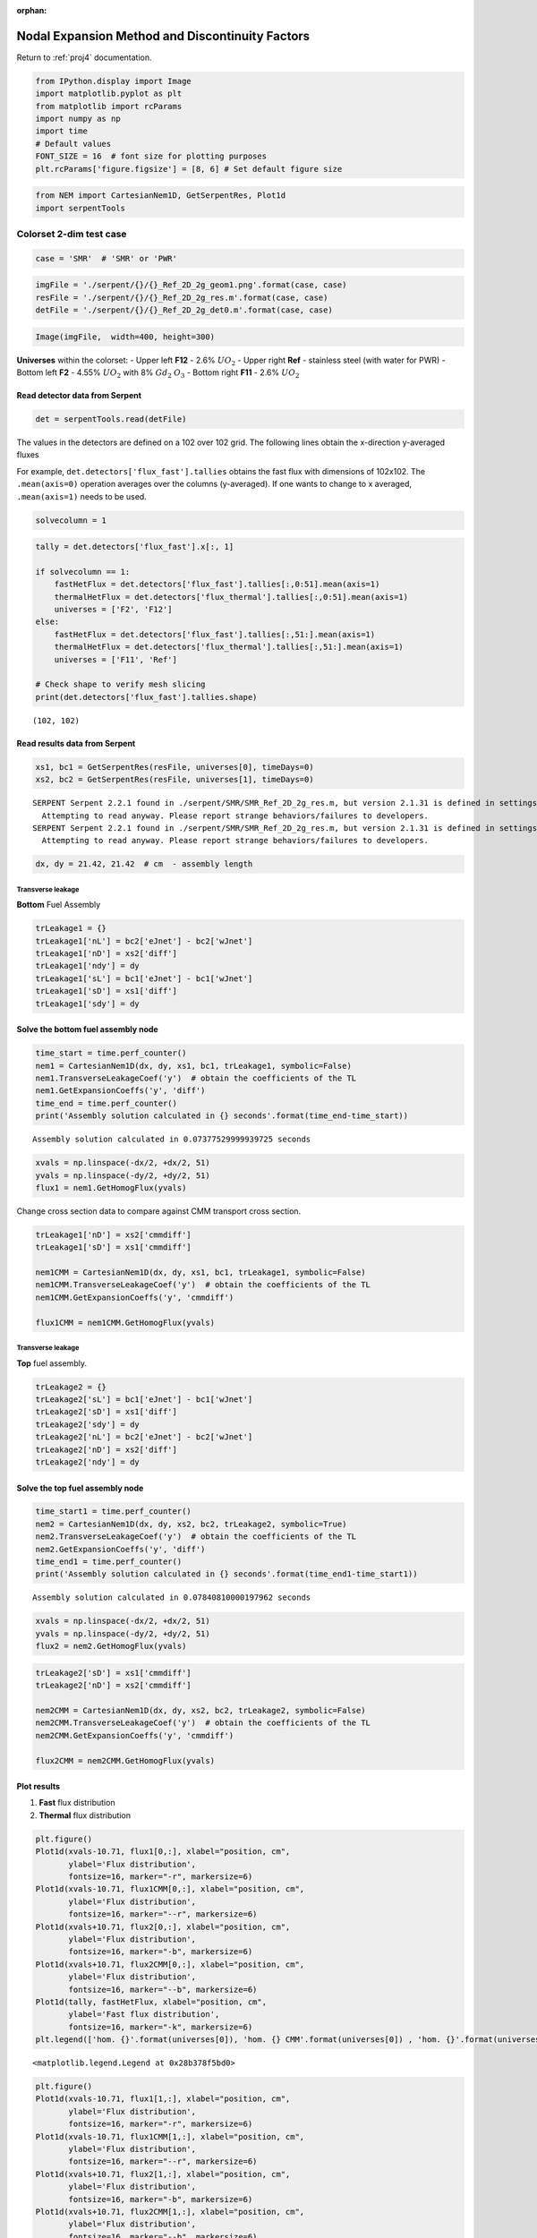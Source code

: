 :orphan:

.. _NEMnotebook:

Nodal Expansion Method and Discontinuity Factors
====================================================================

Return to :ref:`proj4` documentation.

.. code:: python

    from IPython.display import Image
    import matplotlib.pyplot as plt
    from matplotlib import rcParams
    import numpy as np
    import time
    # Default values
    FONT_SIZE = 16  # font size for plotting purposes
    plt.rcParams['figure.figsize'] = [8, 6] # Set default figure size

.. code:: python

    from NEM import CartesianNem1D, GetSerpentRes, Plot1d
    import serpentTools

Colorset 2-dim test case
------------------------

.. code:: python

    case = 'SMR'  # 'SMR' or 'PWR'

.. code:: python

    imgFile = './serpent/{}/{}_Ref_2D_2g_geom1.png'.format(case, case)
    resFile = './serpent/{}/{}_Ref_2D_2g_res.m'.format(case, case)
    detFile = './serpent/{}/{}_Ref_2D_2g_det0.m'.format(case, case)

.. code:: python

    Image(imgFile,  width=400, height=300)




.. image:: NEM_DF_files/NEM_DF_6_0.png
   :width: 400px
   :height: 300px



**Universes** within the colorset: - Upper left **F12** - 2.6%
:math:`UO_2` - Upper right **Ref** - stainless steel (with water for
PWR) - Bottom left **F2** - 4.55% :math:`UO_2` with 8% :math:`Gd_2`
:math:`O_3` - Bottom right **F11** - 2.6% :math:`UO_2`

Read detector data from Serpent
^^^^^^^^^^^^^^^^^^^^^^^^^^^^^^^

.. code:: python

    det = serpentTools.read(detFile) 

The values in the detectors are defined on a 102 over 102 grid. The
following lines obtain the x-direction y-averaged fluxes

For example, ``det.detectors['flux_fast'].tallies`` obtains the fast
flux with dimensions of 102x102. The ``.mean(axis=0)`` operation
averages over the columns (y-averaged). If one wants to change to x
averaged, ``.mean(axis=1)`` needs to be used.

.. code:: python

    solvecolumn = 1

.. code:: python

    tally = det.detectors['flux_fast'].x[:, 1]
    
    if solvecolumn == 1:
        fastHetFlux = det.detectors['flux_fast'].tallies[:,0:51].mean(axis=1)
        thermalHetFlux = det.detectors['flux_thermal'].tallies[:,0:51].mean(axis=1)
        universes = ['F2', 'F12']
    else:
        fastHetFlux = det.detectors['flux_fast'].tallies[:,51:].mean(axis=1)
        thermalHetFlux = det.detectors['flux_thermal'].tallies[:,51:].mean(axis=1)
        universes = ['F11', 'Ref']
    
    # Check shape to verify mesh slicing
    print(det.detectors['flux_fast'].tallies.shape)


.. parsed-literal::

    (102, 102)
    

Read results data from Serpent
^^^^^^^^^^^^^^^^^^^^^^^^^^^^^^

.. code:: python

    xs1, bc1 = GetSerpentRes(resFile, universes[0], timeDays=0)
    xs2, bc2 = GetSerpentRes(resFile, universes[1], timeDays=0)


.. parsed-literal::

    SERPENT Serpent 2.2.1 found in ./serpent/SMR/SMR_Ref_2D_2g_res.m, but version 2.1.31 is defined in settings
      Attempting to read anyway. Please report strange behaviors/failures to developers.
    SERPENT Serpent 2.2.1 found in ./serpent/SMR/SMR_Ref_2D_2g_res.m, but version 2.1.31 is defined in settings
      Attempting to read anyway. Please report strange behaviors/failures to developers.
    

.. code:: python

    dx, dy = 21.42, 21.42  # cm  - assembly length

Transverse leakage
~~~~~~~~~~~~~~~~~~

**Bottom** Fuel Assembly

.. code:: python

    trLeakage1 = {}
    trLeakage1['nL'] = bc2['eJnet'] - bc2['wJnet']
    trLeakage1['nD'] = xs2['diff']
    trLeakage1['ndy'] = dy
    trLeakage1['sL'] = bc1['eJnet'] - bc1['wJnet']
    trLeakage1['sD'] = xs1['diff']
    trLeakage1['sdy'] = dy

Solve the bottom fuel assembly node
^^^^^^^^^^^^^^^^^^^^^^^^^^^^^^^^^^^

.. code:: python

    time_start = time.perf_counter()
    nem1 = CartesianNem1D(dx, dy, xs1, bc1, trLeakage1, symbolic=False)
    nem1.TransverseLeakageCoef('y')  # obtain the coefficients of the TL
    nem1.GetExpansionCoeffs('y', 'diff')
    time_end = time.perf_counter()
    print('Assembly solution calculated in {} seconds'.format(time_end-time_start))


.. parsed-literal::

    Assembly solution calculated in 0.07377529999939725 seconds
    

.. code:: python

    xvals = np.linspace(-dx/2, +dx/2, 51)
    yvals = np.linspace(-dy/2, +dy/2, 51)
    flux1 = nem1.GetHomogFlux(yvals)

Change cross section data to compare against CMM transport cross
section.

.. code:: python

    trLeakage1['nD'] = xs2['cmmdiff']
    trLeakage1['sD'] = xs1['cmmdiff']
    
    nem1CMM = CartesianNem1D(dx, dy, xs1, bc1, trLeakage1, symbolic=False)
    nem1CMM.TransverseLeakageCoef('y')  # obtain the coefficients of the TL
    nem1CMM.GetExpansionCoeffs('y', 'cmmdiff')
    
    flux1CMM = nem1CMM.GetHomogFlux(yvals)

Transverse leakage
~~~~~~~~~~~~~~~~~~

**Top** fuel assembly.

.. code:: python

    trLeakage2 = {}
    trLeakage2['sL'] = bc1['eJnet'] - bc1['wJnet']
    trLeakage2['sD'] = xs1['diff']
    trLeakage2['sdy'] = dy
    trLeakage2['nL'] = bc2['eJnet'] - bc2['wJnet']
    trLeakage2['nD'] = xs2['diff']
    trLeakage2['ndy'] = dy

Solve the top fuel assembly node
^^^^^^^^^^^^^^^^^^^^^^^^^^^^^^^^

.. code:: python

    time_start1 = time.perf_counter()
    nem2 = CartesianNem1D(dx, dy, xs2, bc2, trLeakage2, symbolic=True)
    nem2.TransverseLeakageCoef('y')  # obtain the coefficients of the TL
    nem2.GetExpansionCoeffs('y', 'diff')
    time_end1 = time.perf_counter()
    print('Assembly solution calculated in {} seconds'.format(time_end1-time_start1))


.. parsed-literal::

    Assembly solution calculated in 0.07840810000197962 seconds
    

.. code:: python

    xvals = np.linspace(-dx/2, +dx/2, 51)
    yvals = np.linspace(-dy/2, +dy/2, 51)
    flux2 = nem2.GetHomogFlux(yvals)

.. code:: python

    trLeakage2['sD'] = xs1['cmmdiff']
    trLeakage2['nD'] = xs2['cmmdiff']
    
    nem2CMM = CartesianNem1D(dx, dy, xs2, bc2, trLeakage2, symbolic=False)
    nem2CMM.TransverseLeakageCoef('y')  # obtain the coefficients of the TL
    nem2CMM.GetExpansionCoeffs('y', 'cmmdiff')
    
    flux2CMM = nem2CMM.GetHomogFlux(yvals)

Plot results
^^^^^^^^^^^^

1. **Fast** flux distribution
2. **Thermal** flux distribution

.. code:: python

    plt.figure()
    Plot1d(xvals-10.71, flux1[0,:], xlabel="position, cm", 
           ylabel='Flux distribution',
           fontsize=16, marker="-r", markersize=6)
    Plot1d(xvals-10.71, flux1CMM[0,:], xlabel="position, cm", 
           ylabel='Flux distribution',
           fontsize=16, marker="--r", markersize=6)
    Plot1d(xvals+10.71, flux2[0,:], xlabel="position, cm", 
           ylabel='Flux distribution',
           fontsize=16, marker="-b", markersize=6)
    Plot1d(xvals+10.71, flux2CMM[0,:], xlabel="position, cm", 
           ylabel='Flux distribution',
           fontsize=16, marker="--b", markersize=6)
    Plot1d(tally, fastHetFlux, xlabel="position, cm", 
           ylabel='Fast flux distribution',
           fontsize=16, marker="-k", markersize=6)
    plt.legend(['hom. {}'.format(universes[0]), 'hom. {} CMM'.format(universes[0]) , 'hom. {}'.format(universes[1]), 'hom. {} CMM'.format(universes[1]),'het.'])




.. parsed-literal::

    <matplotlib.legend.Legend at 0x28b378f5bd0>




.. image:: NEM_DF_files/NEM_DF_32_1.png


.. code:: python

    plt.figure()
    Plot1d(xvals-10.71, flux1[1,:], xlabel="position, cm", 
           ylabel='Flux distribution',
           fontsize=16, marker="-r", markersize=6)
    Plot1d(xvals-10.71, flux1CMM[1,:], xlabel="position, cm", 
           ylabel='Flux distribution',
           fontsize=16, marker="--r", markersize=6)
    Plot1d(xvals+10.71, flux2[1,:], xlabel="position, cm", 
           ylabel='Flux distribution',
           fontsize=16, marker="-b", markersize=6)
    Plot1d(xvals+10.71, flux2CMM[1,:], xlabel="position, cm", 
           ylabel='Flux distribution',
           fontsize=16, marker="--b", markersize=6)
    Plot1d(tally, thermalHetFlux, xlabel="position, cm", 
           ylabel='Thermal flux distribution',
           fontsize=16, marker="-k", markersize=6)
    plt.legend(['hom. {}'.format(universes[0]), 'hom. {} CMM'.format(universes[0]) , 'hom. {}'.format(universes[1]), 'hom. {} CMM'.format(universes[1]),'het.'])




.. parsed-literal::

    <matplotlib.legend.Legend at 0x28b39edb310>




.. image:: NEM_DF_files/NEM_DF_33_1.png


Reference Discontinuity Factors (RDF)
~~~~~~~~~~~~~~~~~~~~~~~~~~~~~~~~~~~~~

.. code:: python

    print('South {}'.format(universes[0]))
    print('gr1={:.3f}, gr2={:.3f} NEM'.format(nem1.southDFs[0], nem1.southDFs[1]))
    print('gr1={:.3f}, gr2={:.3f} Serpent'.format(nem1.bc['sDF'][0], nem1.bc['sDF'][1]))


.. parsed-literal::

    South F2
    gr1=1.017, gr2=1.074 NEM
    gr1=1.026, gr2=1.063 Serpent
    

.. code:: python

    print('North {}'.format(universes[0]))
    print('gr1={:.3f}, gr2={:.3f} NEM'.format(nem1.northDFs[0], nem1.northDFs[1]))
    print('gr1={:.3f}, gr2={:.3f} Serpent'.format(nem1.bc['nDF'][0], nem1.bc['nDF'][1]))


.. parsed-literal::

    North F2
    gr1=1.018, gr2=1.034 NEM
    gr1=1.006, gr2=1.057 Serpent
    

.. code:: python

    print('South {}'.format(universes[1]))
    print('gr1={:.3f}, gr2={:.3f} NEM'.format(nem2.southDFs[0], nem2.southDFs[1]))
    print('gr1={:.3f}, gr2={:.3f} Serpent'.format(nem2.bc['sDF'][0], nem2.bc['sDF'][1]))


.. parsed-literal::

    South F12
    gr1=0.995, gr2=0.954 NEM
    gr1=1.006, gr2=0.951 Serpent
    

.. code:: python

    print('North {}'.format(universes[1]))
    print('gr1={:.3f}, gr2={:.3f} NEM'.format(nem2.northDFs[0], nem2.northDFs[1]))
    print('gr1={:.3f}, gr2={:.3f} Serpent'.format(nem2.bc['nDF'][0], nem2.bc['nDF'][1]))


.. parsed-literal::

    North F12
    gr1=1.008, gr2=0.974 NEM
    gr1=0.997, gr2=0.973 Serpent
    

Transverse leakage
~~~~~~~~~~~~~~~~~~

Obtain the transverse leakages

.. code:: python

    trl1 = nem1.GetTrVals(yvals)
    trl2 = nem2.GetTrVals(yvals)

.. code:: python

    avTrL1 = (bc1['eJnet'] - bc1['wJnet'])/dx
    avTrL2 = (bc2['eJnet'] - bc2['wJnet'])/dx

.. code:: python

    plt.figure()
    Plot1d(xvals-10.71, np.full(51, avTrL1[0]), xlabel=None, 
           ylabel=None,
           fontsize=16, marker="-.r", markersize=6)
    Plot1d(xvals+10.71, np.full(51, avTrL2[0]), xlabel=None, 
           ylabel=None,
           fontsize=16, marker="-.b", markersize=6)
    Plot1d(xvals-10.71, trl1[0,:], xlabel=None, 
           ylabel=None,
           fontsize=16, marker="-r", markersize=6)
    Plot1d(xvals+10.71, trl2[0,:], xlabel='position, cm', 
           ylabel='Fast Transv. Leakage',
           fontsize=16, marker="-b", markersize=6)
    plt.grid()



.. image:: NEM_DF_files/NEM_DF_43_0.png


.. code:: python

    plt.figure()
    Plot1d(xvals-10.71, np.full(51, avTrL1[1]), xlabel=None, 
           ylabel=None,
           fontsize=16, marker="-.r", markersize=6)
    Plot1d(xvals+10.71, np.full(51, avTrL2[1]), xlabel=None, 
           ylabel=None,
           fontsize=16, marker="-.b", markersize=6)
    Plot1d(xvals-10.71, trl1[1,:], xlabel=None, 
           ylabel=None,
           fontsize=16, marker="-r", markersize=6)
    Plot1d(xvals+10.71, trl2[1,:], xlabel='position, cm', 
           ylabel='Thermal Transv. Leakage',
           fontsize=16, marker="-b", markersize=6)
    plt.grid()



.. image:: NEM_DF_files/NEM_DF_44_0.png

Return to top: :ref:`NEMnotebook`